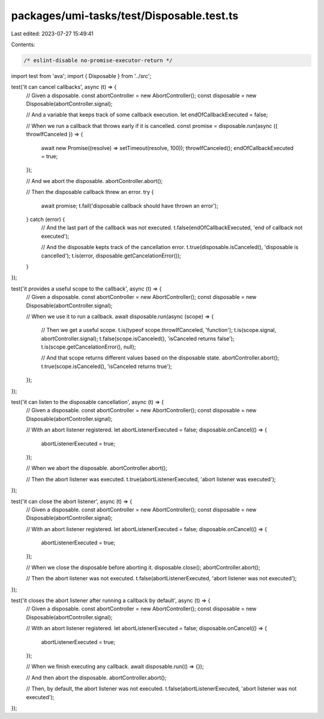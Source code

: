 packages/umi-tasks/test/Disposable.test.ts
==========================================

Last edited: 2023-07-27 15:49:41

Contents:

.. code-block:: ts

    /* eslint-disable no-promise-executor-return */
import test from 'ava';
import { Disposable } from '../src';

test('it can cancel callbacks', async (t) => {
  // Given a disposable.
  const abortController = new AbortController();
  const disposable = new Disposable(abortController.signal);

  // And a variable that keeps track of some callback execution.
  let endOfCallbackExecuted = false;

  // When we run a callback that throws early if it is cancelled.
  const promise = disposable.run(async ({ throwIfCanceled }) => {
    await new Promise((resolve) => setTimeout(resolve, 100));
    throwIfCanceled();
    endOfCallbackExecuted = true;
  });

  // And we abort the disposable.
  abortController.abort();

  // Then the disposable callback threw an error.
  try {
    await promise;
    t.fail('disposable callback should have thrown an error');
  } catch (error) {
    // And the last part of the callback was not executed.
    t.false(endOfCallbackExecuted, 'end of callback not executed');

    // And the disposable kepts track of the cancellation error.
    t.true(disposable.isCanceled(), 'disposable is cancelled');
    t.is(error, disposable.getCancelationError());
  }
});

test('it provides a useful scope to the callback', async (t) => {
  // Given a disposable.
  const abortController = new AbortController();
  const disposable = new Disposable(abortController.signal);

  // When we use it to run a callback.
  await disposable.run(async (scope) => {
    // Then we get a useful scope.
    t.is(typeof scope.throwIfCanceled, 'function');
    t.is(scope.signal, abortController.signal);
    t.false(scope.isCanceled(), 'isCanceled returns false');
    t.is(scope.getCancelationError(), null);

    // And that scope returns different values based on the disposable state.
    abortController.abort();
    t.true(scope.isCanceled(), 'isCanceled returns true');
  });
});

test('it can listen to the disposable cancellation', async (t) => {
  // Given a disposable.
  const abortController = new AbortController();
  const disposable = new Disposable(abortController.signal);

  // With an abort listener registered.
  let abortListenerExecuted = false;
  disposable.onCancel(() => {
    abortListenerExecuted = true;
  });

  // When we abort the disposable.
  abortController.abort();

  // Then the abort listener was executed.
  t.true(abortListenerExecuted, 'abort listener was executed');
});

test('it can close the abort listener', async (t) => {
  // Given a disposable.
  const abortController = new AbortController();
  const disposable = new Disposable(abortController.signal);

  // With an abort listener registered.
  let abortListenerExecuted = false;
  disposable.onCancel(() => {
    abortListenerExecuted = true;
  });

  // When we close the disposable before aborting it.
  disposable.close();
  abortController.abort();

  // Then the abort listener was not executed.
  t.false(abortListenerExecuted, 'abort listener was not executed');
});

test('it closes the abort listener after running a callback by default', async (t) => {
  // Given a disposable.
  const abortController = new AbortController();
  const disposable = new Disposable(abortController.signal);

  // With an abort listener registered.
  let abortListenerExecuted = false;
  disposable.onCancel(() => {
    abortListenerExecuted = true;
  });

  // When we finish executing any callback.
  await disposable.run(() => {});

  // And then abort the disposable.
  abortController.abort();

  // Then, by default, the abort listener was not executed.
  t.false(abortListenerExecuted, 'abort listener was not executed');
});


